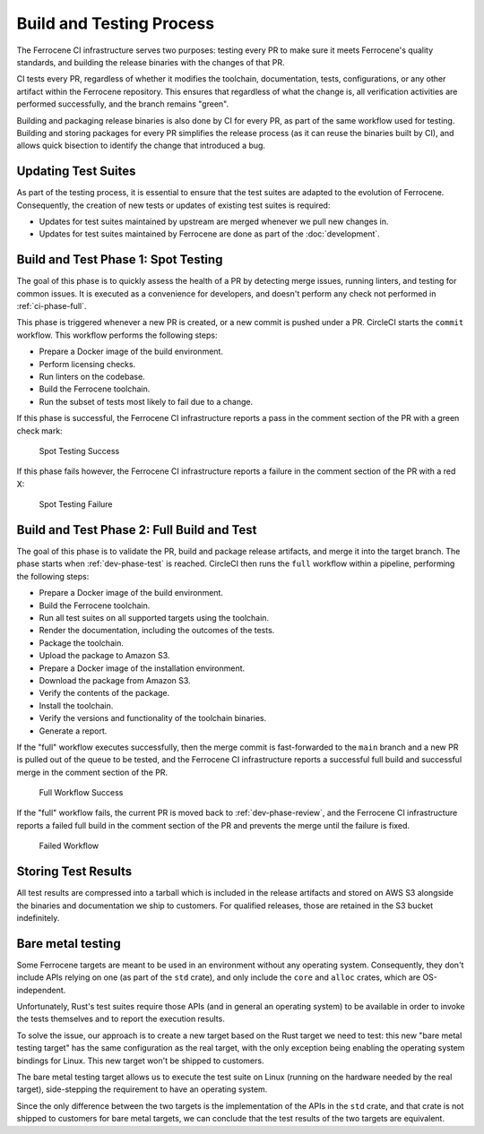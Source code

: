 .. SPDX-License-Identifier: MIT OR Apache-2.0
   SPDX-FileCopyrightText: The Ferrocene Developers

.. default-domain:: qualification

Build and Testing Process
=========================

The Ferrocene CI infrastructure serves two purposes: testing every PR to make
sure it meets Ferrocene's quality standards, and building the release binaries
with the changes of that PR.

CI tests every PR, regardless of whether it modifies the toolchain,
documentation, tests, configurations, or any other artifact within the
Ferrocene repository. This ensures that regardless of what the change is, all
verification activities are performed successfully, and the branch remains
"green".

Building and packaging release binaries is also done by CI for every PR, as
part of the same workflow used for testing. Building and storing packages for
every PR simplifies the release process (as it can reuse the binaries built by
CI), and allows quick bisection to identify the change that introduced a bug.

Updating Test Suites
--------------------

As part of the testing process, it is essential to ensure that the test suites
are adapted to the evolution of Ferrocene. Consequently, the creation of new
tests or updates of existing test suites is required:

* Updates for test suites maintained by upstream are merged whenever we pull
  new changes in.

* Updates for test suites maintained by Ferrocene are done as part of
  the :doc:`development`.

.. _ci-phase-spot:

Build and Test Phase 1: Spot Testing
------------------------------------

The goal of this phase is to quickly assess the health of a PR by detecting
merge issues, running linters, and testing for common issues. It is executed as
a convenience for developers, and doesn't perform any check not performed in
:ref:`ci-phase-full`.

This phase is triggered whenever a new PR is created, or a new commit is pushed
under a PR. CircleCI starts the ``commit`` workflow. This workflow performs the
following steps:

* Prepare a Docker image of the build environment.
* Perform licensing checks.
* Run linters on the codebase.
* Build the Ferrocene toolchain.
* Run the subset of tests most likely to fail due to a change.

If this phase is successful, the Ferrocene CI infrastructure reports a pass in
the comment section of the PR with a green check mark:

.. figure:: figures/test-success-msg.png

   Spot Testing Success

If this phase fails however, the Ferrocene CI infrastructure reports a failure
in the comment section of the PR with a red X:

.. figure:: figures/test-failure-msg.png

   Spot Testing Failure

.. _ci-phase-full:

Build and Test Phase 2: Full Build and Test
-------------------------------------------

The goal of this phase is to validate the PR, build and package release
artifacts, and merge it into the target branch. The phase starts when
:ref:`dev-phase-test` is reached. CircleCI then runs the ``full`` workflow
within a pipeline, performing the following steps:

* Prepare a Docker image of the build environment.
* Build the Ferrocene toolchain.
* Run all test suites on all supported targets using the toolchain.
* Render the documentation, including the outcomes of the tests.
* Package the toolchain.
* Upload the package to Amazon S3.
* Prepare a Docker image of the installation environment.
* Download the package from Amazon S3.
* Verify the contents of the package.
* Install the toolchain.
* Verify the versions and functionality of the toolchain binaries.
* Generate a report.

If the "full" workflow executes successfully, then the merge commit is
fast-forwarded to the ``main`` branch and a new PR is pulled out of the queue to
be tested, and the Ferrocene CI infrastructure reports a successful full build
and successful merge in the comment section of the PR.

.. figure:: figures/full-workflow-success.png

   Full Workflow Success

If the "full" workflow fails, the current PR is moved back to
:ref:`dev-phase-review`, and the Ferrocene CI infrastructure reports a failed
full build in the comment section of the PR and prevents the merge until the
failure is fixed.

.. figure:: figures/bors-failed-workflow.png

   Failed Workflow

Storing Test Results
--------------------

All test results are compressed into a tarball which is included in the release
artifacts and stored on AWS S3 alongside the binaries and documentation we ship
to customers. For qualified releases, those are retained in the S3 bucket
indefinitely.

.. _bare-metal-testing:

Bare metal testing
------------------

Some Ferrocene targets are meant to be used in an environment without any
operating system. Consequently, they don't include APIs relying on one (as part
of the ``std`` crate), and only include the ``core`` and ``alloc`` crates,
which are OS-independent.

Unfortunately, Rust's test suites require those APIs (and in general an
operating system) to be available in order to invoke the tests themselves and
to report the execution results.

To solve the issue, our approach is to create a new target based on the Rust
target we need to test: this new "bare metal testing target" has the same
configuration as the real target, with the only exception being enabling the
operating system bindings for Linux. This new target won't be shipped to
customers.

The bare metal testing target allows us to execute the test suite on Linux
(running on the hardware needed by the real target), side-stepping the
requirement to have an operating system.

Since the only difference between the two targets is the implementation of the
APIs in the ``std`` crate, and that crate is not shipped to customers for bare
metal targets, we can conclude that the test results of the two targets are
equivalent.
